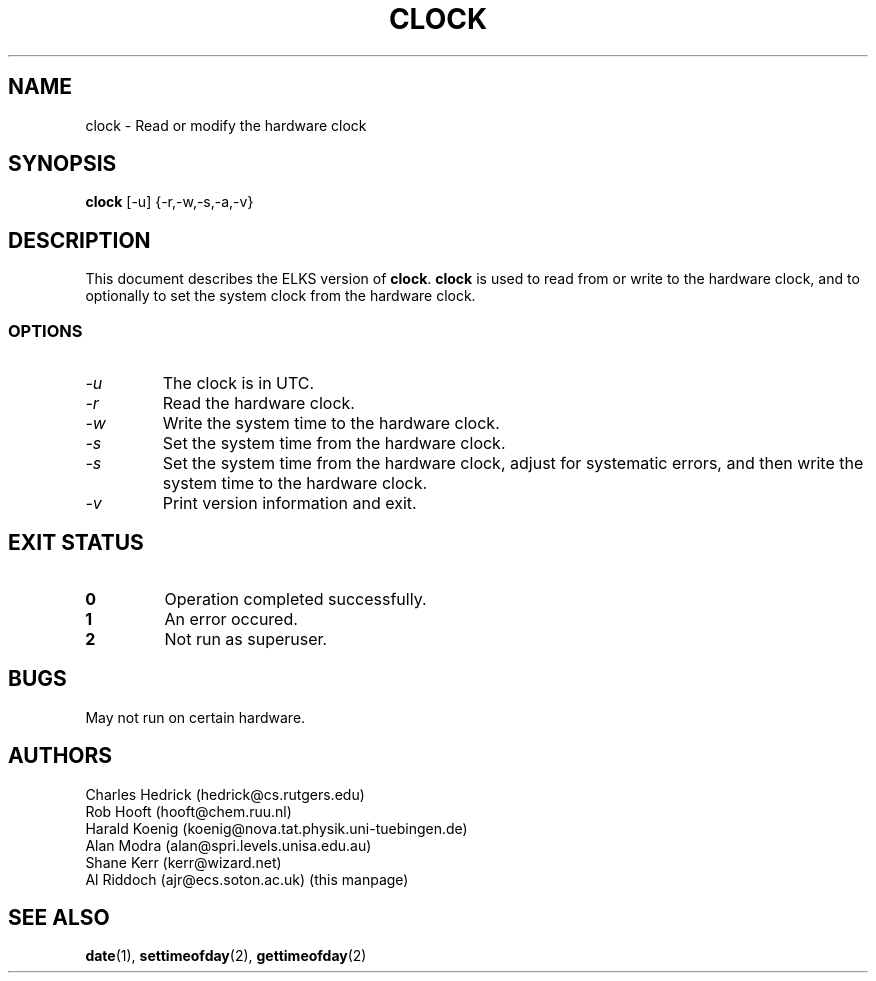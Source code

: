 .TH CLOCK 8 "ELKS System Utilities" "ELKS" \" -*- nroff -*-
.SH NAME
clock \- Read or modify the hardware clock
.SH SYNOPSIS
.B clock
[\-u] {\-r,\-w,\-s,\-a,\-v}
.SH DESCRIPTION
This document describes the ELKS version of
.BR clock .
.BR clock
is used to read from or write to the hardware clock, and to
optionally to set the system clock from the hardware clock.
.SS OPTIONS
.TP
.I "\-u"
The clock is in UTC.
.TP
.I "\-r"
Read the hardware clock.
.TP
.I "\-w"
Write the system time to the hardware clock.
.TP
.I "\-s"
Set the system time from the hardware clock.
.TP
.I "\-s"
Set the system time from the hardware clock, adjust for systematic errors,
and then write the system time to the hardware clock.
.TP
.I "\-v"
Print version information and exit.
.SH EXIT STATUS
.TP
.B 0
Operation completed successfully.
.TP
.B 1
An error occured.
.TP
.B 2
Not run as superuser.
.SH BUGS
May not run on certain hardware.
.SH AUTHORS
Charles Hedrick (hedrick@cs.rutgers.edu)
.br
Rob Hooft (hooft@chem.ruu.nl)
.br
Harald Koenig (koenig@nova.tat.physik.uni-tuebingen.de)
.br
Alan Modra (alan@spri.levels.unisa.edu.au)
.br
Shane Kerr (kerr@wizard.net)
.br
Al Riddoch (ajr@ecs.soton.ac.uk) (this manpage)
.SH SEE ALSO
.BR date (1),
.BR settimeofday (2),
.BR gettimeofday (2)


